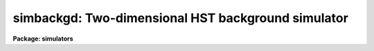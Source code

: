 .. _simbackgd:

simbackgd: Two-dimensional HST background simulator
===================================================

**Package: simulators**

.. raw:: html

  <section id="s_usage">
  <h3>Usage</h3>
  <p>
  simbackgd obsmode output
  </p>
  </section>
  <section id="s_description">
  <h3>Description</h3>
  <p>
  This task computes a simulated background level for HST instruments 
  with two-dimensional imaging formats (FOC, WFPC, WFPC2, NICMOS, and 
  STIS) for a given observing mode. The output is a single number 
  representing the background flux (in detected counts) per detector 
  pixel, and optionally an entire image with the same pixel format as 
  the detector specified by the mode.  The output image could, for 
  instance, be added to a user-constructed astronomical background 
  image for use as input to the `simspec' task.  
  </p>
  <p>
  The calculated background has contributions due to zodiacal light, 
  scattered earthlight, and thermal background. Zodiacal light is a 
  function of the pointing of the telescope relative to the sun. The 
  telescope pointing is set by task parameters <span style="font-family: monospace;">"det_ra"</span> and 
  <span style="font-family: monospace;">"det_dec"</span>, the sun position is set by task parameter <span style="font-family: monospace;">"time"</span>, which 
  controls the date of the observation.  The earthlight background is 
  calculated from task parameter <span style="font-family: monospace;">"earthtab"</span>, which specifies the 
  maximum permitted earthlight spectrum, and task parameter <span style="font-family: monospace;">"eshine"</span>, 
  which specifies a fraction of the maximum permitted earthlight. The 
  thermal background is calculated from <span style="font-family: monospace;">"thermtab"</span>, which specifies 
  the spectrum of the thermal background.  
  </p>
  </section>
  <section id="s_parameters">
  <h3>Parameters</h3>
  <dl id="l_obsmode">
  <dt><b>obsmode [string]</b></dt>
  <!-- Sec='PARAMETERS' Level=0 Label='obsmode' Line='obsmode [string]' -->
  <dd>Telescope observation mode. The observation mode is a comma- or 
  space-separated list of keywords that specifies a valid light path 
  through the telescope. (Use the `obsmode' task to review valid 
  values for the observation mode.)  The observation mode is used to 
  compute the instrument throughput, and select the point spread 
  function and the detector dimensions.
  </dd>
  </dl>
  <dl id="l_output">
  <dt><b>output [string]</b></dt>
  <!-- Sec='PARAMETERS' Level=0 Label='output' Line='output [string]' -->
  <dd>Output image name. If the name is left blank or set to <span style="font-family: monospace;">"none"</span>, no
  output image will be created. The image pixels will all be set to the
  computed background level, in detected counts.
  </dd>
  </dl>
  <dl>
  <dt><b>(exptime = 1.0) [real] [min = 0.0] [max = INDEF]</b></dt>
  <!-- Sec='PARAMETERS' Level=0 Label='' Line='(exptime = 1.0) [real] [min = 0.0] [max = INDEF]' -->
  <dd>Observation exposure time in seconds.
  </dd>
  </dl>
  <dl>
  <dt><b>(det_ra = 0.0) [real] [min = 0.0] [max = 24.0]</b></dt>
  <!-- Sec='PARAMETERS' Level=0 Label='' Line='(det_ra = 0.0) [real] [min = 0.0] [max = 24.0]' -->
  <dd>Right ascension (in hours) of the center of the detector aperture.
  </dd>
  </dl>
  <dl>
  <dt><b>(det_dec = 0.0) [real] [min = -90.0] [max = 90.0]</b></dt>
  <!-- Sec='PARAMETERS' Level=0 Label='' Line='(det_dec = 0.0) [real] [min = -90.0] [max = 90.0]' -->
  <dd>Declination (in degrees) of the center of the detector aperture.
  </dd>
  </dl>
  <dl>
  <dt><b>(det_ang = 0.0) [real]</b></dt>
  <!-- Sec='PARAMETERS' Level=0 Label='' Line='(det_ang = 0.0) [real]' -->
  <dd>Detector position angle (in degrees) relative to equitorial 
  coordinates. The position angle is measure counterclockwise from 
  north.
  </dd>
  </dl>
  <dl>
  <dt><b>(verbose = yes) [bool]</b></dt>
  <!-- Sec='PARAMETERS' Level=0 Label='' Line='(verbose = yes) [bool]' -->
  <dd>If this parameter is set to yes, the task will print the number of
  background counts to STDOUT.
  </dd>
  </dl>
  <dl>
  <dt><b>(counts) [real]</b></dt>
  <!-- Sec='PARAMETERS' Level=0 Label='' Line='(counts) [real]' -->
  <dd>The number of background counts. This is an output parameter and
  should not be set by the user.
  </dd>
  </dl>
  <dl>
  <dt><b>(wavetab = <span style="font-family: monospace;">"none"</span>) [string]</b></dt>
  <!-- Sec='PARAMETERS' Level=0 Label='' Line='(wavetab = "none") [string]' -->
  <dd>Wavelength table An appropriate table can be generated by using 
  the `genwave' task. If a binary table is used, the wavelength 
  column name must be WAVELENGTH. If a text table is used the first 
  column is taken to be the wavelength column.  The subdirectory 
  synphot$data has text wavelength tables useful for specific HST 
  passbands.
  If no wavelength table is specified, a default wavelength set is
  used. The default wavelength table covers the wavelength range where
  the telescope and magnitude passbands are non-zero. Wavelengths are
  spaced logarithmically over this range.
  </dd>
  </dl>
  <dl>
  <dt><b>(simbackp = <span style="font-family: monospace;">""</span>) [pset]</b></dt>
  <!-- Sec='PARAMETERS' Level=0 Label='' Line='(simbackp = "") [pset]' -->
  <dd>The parameter file containing the noise and background
  parameters. These are:
  <dl>
  <dt><b>(eshine = 0.0) [real] [min = 0.0] [max = 1.0]</b></dt>
  <!-- Sec='PARAMETERS' Level=1 Label='' Line='(eshine = 0.0) [real] [min = 0.0] [max = 1.0]' -->
  <dd>Fraction of maximum earhlight to include in spectrum
  </dd>
  </dl>
  <dl>
  <dt><b>(time = <span style="font-family: monospace;">"Jun 21 1997 1:55:42 PM"</span>) [string]</b></dt>
  <!-- Sec='PARAMETERS' Level=1 Label='' Line='(time = "Jun 21 1997 1:55:42 PM") [string]' -->
  <dd>The time of the observation. The time is used to compute solar
  position. The background light is a function of the angle between the
  sun and the telescope, so this date controls the background light
  contribution. All times are UT (Universal time).  The time may be
  entered in a variety of formats. The month field must be first,
  followed by the day of month and year. All other fields are optional
  and will be set to zero if omitted. Fields must be separated by one
  non-alphanumeric character. Months may be specified by number or any
  unique abbreviation of the English name.
  </dd>
  </dl>
  </dd>
  </dl>
  <dl>
  <dt><b>(simcatp = <span style="font-family: monospace;">""</span>) [pset]</b></dt>
  <!-- Sec='PARAMETERS' Level=0 Label='' Line='(simcatp = "") [pset]' -->
  <dd>The parameter set containing the file and catalog parameters. The
  parameters used by this task are: 
  <dl>
  <dt><b>(detcat = <span style="font-family: monospace;">"simulators$data/detectors.dat"</span>) [string]</b></dt>
  <!-- Sec='PARAMETERS' Level=1 Label='' Line='(detcat = "simulators$data/detectors.dat") [string]' -->
  <dd>Catalog of detector dimensions. The catalog is a table containing four
  columns: the observation mode, the pixel scale, the number of pixels
  in the X dimension, and the number of pixels in the Y dimension. If
  the catalog is a binary table, the columns are named OBSMODE, SCALE,
  NX and NY. If it is a text table, they are the first through fourth
  columns. The row in the catalog is selected if the input observation
  mode is a superset of the catalog observation mode. If the table is a
  binary table, the units of the detector scale are read from the SCALE
  column units. If the table is a text table, the units are assumed to
  be arcseconds.
  </dd>
  </dl>
  <dl>
  <dt><b>(zodtab = <span style="font-family: monospace;">"simulators$data/zodiac.dat"</span>) [string]</b></dt>
  <!-- Sec='PARAMETERS' Level=1 Label='' Line='(zodtab = "simulators$data/zodiac.dat") [string]' -->
  <dd>A table of zodiacal light flux. The units of the flux are tenth
  magnitude solar type stars per square degree. The table is a function
  of ecliptic latitude and heliocentric longitude of the detector. The
  heliocentric longitude is the absolute value of the difference of the
  ecliptic longitude of the detector and the sun. The first row in the
  table contains the latitudes and the first column contains the
  longitudes at which the flux values are tabulated. The default table
  is taken from <span style="font-family: monospace;">"A.C. Levasseur-Regourd and R. Dumont, "</span>Absolute
  Photometry of Zodiacal Light,<span style="font-family: monospace;">" Astr. and Ap., 84, 277 (1980)"</span>. If the
  table name is blank or set to none, the zodiacal contribution to the
  background will be omitted.
  </dd>
  </dl>
  <dl>
  <dt><b>(earthtab = <span style="font-family: monospace;">"simulators$data/earth.dat"</span>) [string]</b></dt>
  <!-- Sec='PARAMETERS' Level=1 Label='' Line='(earthtab = "simulators$data/earth.dat") [string]' -->
  <dd>The earthlight spectrum at its maximum value. The flux is given in
  units per square arcseond. If the table name is blank or set to none,
  the earthlight contribution to the background will be omitted.
  </dd>
  </dl>
  <dl>
  <dt><b>(thermtab = <span style="font-family: monospace;">"simulators$data/thermal.dat"</span>) [string]</b></dt>
  <!-- Sec='PARAMETERS' Level=1 Label='' Line='(thermtab = "simulators$data/thermal.dat") [string]' -->
  <dd>The thermal background spectrum. The flux is given in units of square
  arcsecond. If the table name is blank or set to none, the thermal
  contribution to the background will be omitted.
  </dd>
  </dl>
  </dd>
  </dl>
  <dl>
  <dt><b>(refdata = <span style="font-family: monospace;">""</span>) [pset]</b></dt>
  <!-- Sec='PARAMETERS' Level=0 Label='' Line='(refdata = "") [pset]' -->
  <dd>The parameter set for reference data used in calculations.
  This pset contains the telescope area, and the names of 
  the graph and component tables. For more details, type 
  <span style="font-family: monospace;">"help refdata"</span>.  
  </dd>
  </dl>
  </section>
  <section id="s_examples_">
  <h3>Examples </h3>
  <p>
  1. Simulate the background seen by detector 2 of the WFPC-2
  camera, using the F555W filter:
  </p>
  <div class="highlight-default-notranslate"><pre>
  cl&gt; simbackgd wfpc2,f555w,2 output.hhh
  </pre></div>
  </section>
  <section id="s_references">
  <h3>References</h3>
  <p>
  Written by Bernie Simon.
  </p>
  </section>
  <section id="s_see_also">
  <h3>See also</h3>
  <p>
  simimg, simnoise, obsmode, refdata
  </p>
  
  </section>
  
  <!-- Contents: 'NAME' 'USAGE' 'DESCRIPTION' 'PARAMETERS' 'EXAMPLES ' 'REFERENCES' 'SEE ALSO'  -->
  
